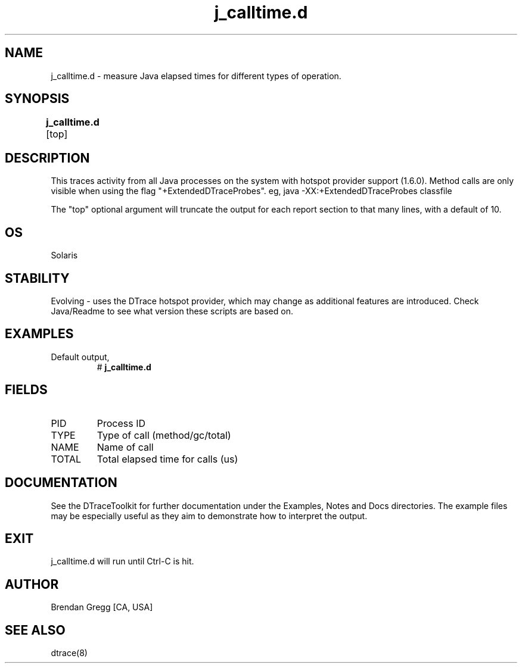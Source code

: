 .TH j_calltime.d 8   "$Date:: 2007-10-03 #$" "USER COMMANDS"
.SH NAME
j_calltime.d - measure Java elapsed times for different types of operation.
.SH SYNOPSIS
.B j_calltime.d
[top]	
.SH DESCRIPTION
This traces activity from all Java processes on the system with hotspot
provider support (1.6.0). Method calls are only visible when using the
flag "+ExtendedDTraceProbes". eg, java -XX:+ExtendedDTraceProbes classfile

The "top" optional argument will truncate the output for each report
section to that many lines, with a default of 10.
.SH OS
Solaris
.SH STABILITY
Evolving - uses the DTrace hotspot provider, which may change 
as additional features are introduced. Check Java/Readme
to see what version these scripts are based on.
.SH EXAMPLES
.TP
Default output,
# 
.B j_calltime.d
.PP
.SH FIELDS
.TP
PID
Process ID
.TP
TYPE
Type of call (method/gc/total)
.TP
NAME
Name of call
.TP
TOTAL
Total elapsed time for calls (us)
.PP
.SH DOCUMENTATION
See the DTraceToolkit for further documentation under the 
Examples, Notes and Docs directories. The example files may be
especially useful as they aim to demonstrate how to interpret
the output.
.SH EXIT
j_calltime.d will run until Ctrl-C is hit.
.SH AUTHOR
Brendan Gregg
[CA, USA]
.SH SEE ALSO
dtrace(8)
